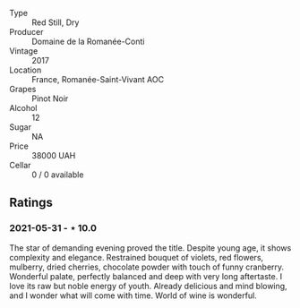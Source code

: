 #+attr_html: :class wine-main-image
[[file:/images/27/414711-c577-42e5-99ad-ad4de875534f/2021-06-01-07-40-18-FD9BBD6E-516F-486B-8DAA-35F22599D388-1-105-c.jpeg]]

- Type :: Red Still, Dry
- Producer :: Domaine de la Romanée-Conti
- Vintage :: 2017
- Location :: France, Romanée-Saint-Vivant AOC
- Grapes :: Pinot Noir
- Alcohol :: 12
- Sugar :: NA
- Price :: 38000 UAH
- Cellar :: 0 / 0 available

** Ratings

*** 2021-05-31 - ⋆ 10.0

The star of demanding evening proved the title. Despite young age, it
shows complexity and elegance. Restrained bouquet of violets, red
flowers, mulberry, dried cherries, chocolate powder with touch of
funny cranberry. Wonderful palate, perfectly balanced and deep with
very long aftertaste. I love its raw but noble energy of youth.
Already delicious and mind blowing, and I wonder what will come with
time. World of wine is wonderful.

